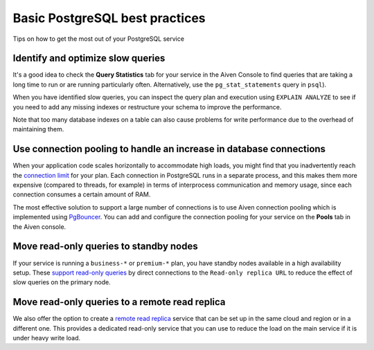 ﻿Basic PostgreSQL best practices
===============================

Tips on how to get the most out of your PostgreSQL service

Identify and optimize slow queries
----------------------------------

It's a good idea to check the **Query Statistics** tab for your service in the Aiven Console to find queries that are taking a long time to run or are running particularly often. Alternatively, use the ``pg_stat_statements`` query in ``psql``).

When you have identified slow queries, you can inspect the query plan and execution using ``EXPLAIN ANALYZE`` to see if you need to add any missing indexes or restructure your schema to improve the performance.

Note that too many database indexes on a table can also cause problems for write performance due to the overhead of maintaining them.

Use connection pooling to handle an increase in database connections
--------------------------------------------------------------------

When your application code scales horizontally to accommodate high loads, you might find that you inadvertently reach the `connection limit <495879.html>`_ for your plan. Each connection in PostgreSQL runs in a separate process, and this makes them more expensive (compared to threads, for example) in terms of interprocess communication and memory usage, since each connection consumes a certain amount of RAM.

The most effective solution to support a large number of connections is to use Aiven connection pooling which is implemented using `PgBouncer <https://www.pgbouncer.org/>`_. You can add and configure the connection pooling for your service on the **Pools** tab in the Aiven console.

.. image:: pictures/22rkw3S-yFjVmKXM92o6YOZ5.png

Move read-only queries to standby nodes
---------------------------------------

If your service is running a ``business-*`` or ``premium-*`` plan, you have standby nodes available in a high availability setup. These `support read-only queries <595206.html>`_ by direct connections to the ``Read-only replica URL`` to reduce the effect of slow queries on the primary node.

Move read-only queries to a remote read replica
-----------------------------------------------

We also offer the option to create a `remote read replica <1755229.html>`_ service that can be set up in the same cloud and region or in a different one. This provides a dedicated read-only service that you can use to reduce the load on the main service if it is under heavy write load.
